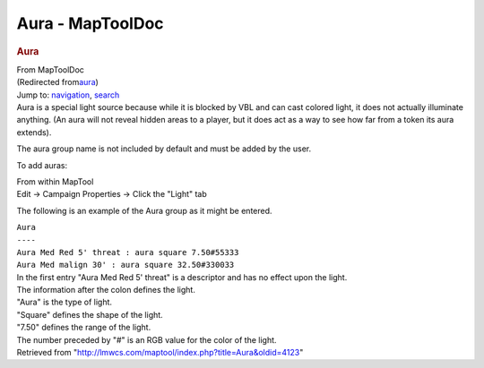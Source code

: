 =================
Aura - MapToolDoc
=================

.. contents::
   :depth: 3
..

.. container:: noprint
   :name: mw-page-base

.. container:: noprint
   :name: mw-head-base

.. container:: mw-body
   :name: content

   .. container:: mw-indicators

   .. rubric:: Aura
      :name: firstHeading
      :class: firstHeading

   .. container:: mw-body-content
      :name: bodyContent

      .. container::
         :name: siteSub

         From MapToolDoc

      .. container::
         :name: contentSub

         (Redirected
         from\ `aura </maptool/index.php?title=aura&redirect=no>`__\ )

      .. container:: mw-jump
         :name: jump-to-nav

         Jump to: `navigation <#mw-head>`__, `search <#p-search>`__

      .. container:: mw-content-ltr
         :name: mw-content-text

         Aura is a special light source because while it is blocked by
         VBL and can cast colored light, it does not actually illuminate
         anything. (An aura will not reveal hidden areas to a player,
         but it does act as a way to see how far from a token its aura
         extends).

         The aura group name is not included by default and must be
         added by the user.

         To add auras:

         | From within MapTool
         | Edit -> Campaign Properties -> Click the "Light" tab

         The following is an example of the Aura group as it might be
         entered.

         | ``Aura``
         | ``----``
         | ``Aura Med Red 5' threat : aura square 7.50#55333``
         | ``Aura Med malign 30' : aura square 32.50#330033``

         | In the first entry "Aura Med Red 5' threat" is a descriptor
           and has no effect upon the light.
         | The information after the colon defines the light.
         | "Aura" is the type of light.
         | "Square" defines the shape of the light.
         | "7.50" defines the range of the light.
         | The number preceded by "#" is an RGB value for the color of
           the light.

      .. container:: printfooter

         Retrieved from
         "http://lmwcs.com/maptool/index.php?title=Aura&oldid=4123"

